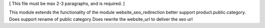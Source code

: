 [ This file must be max 2-3 paragraphs, and is required. ]

This module extends the functionality of the module website_seo_redirection better support product.public.category.
Does support rename of public category
Does rewrite the website_url to deliver the seo url

